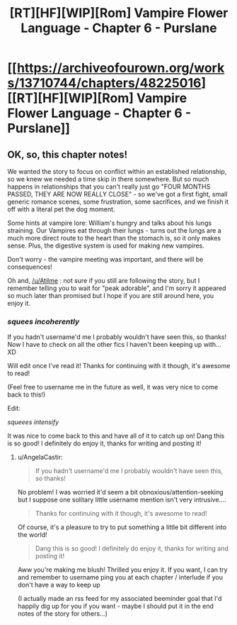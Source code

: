 #+TITLE: [RT][HF][WIP][Rom] Vampire Flower Language - Chapter 6 - Purslane

* [[https://archiveofourown.org/works/13710744/chapters/48225016][[RT][HF][WIP][Rom] Vampire Flower Language - Chapter 6 - Purslane]]
:PROPERTIES:
:Author: AngelaCastir
:Score: 8
:DateUnix: 1566400988.0
:DateShort: 2019-Aug-21
:END:

** OK, so, this chapter notes!

We wanted the story to focus on conflict within an established relationship, so we knew we needed a time skip in there somewhere. But so much happens in relationships that you can't really just go "FOUR MONTHS PASSED, THEY ARE NOW REALLY CLOSE" - so we've got a first fight, small generic romance scenes, some frustration, some sacrifices, and we finish it off with a literal pet the dog moment.

Some hints at vampire lore: William's hungry and talks about his lungs straining. Our Vampires eat through their lungs - turns out the lungs are a much more direct route to the heart than the stomach is, so it only makes sense. Plus, the digestive system is used for making new vampires.

Don't worry - the vampire meeting was important, and there will be consequences!

Oh and, [[/u/Atilme]] : not sure if you still are following the story, but I remember telling you to wait for "peak adorable", and I'm sorry it appeared so much later than promised but I hope if you are still around here, you enjoy it.
:PROPERTIES:
:Author: AngelaCastir
:Score: 4
:DateUnix: 1566401289.0
:DateShort: 2019-Aug-21
:END:

*** /squees incoherently/

If you hadn't username'd me I probably wouldn't have seen this, so thanks! Now I have to check on all the other fics I haven't been keeping up with... XD

Will edit once I've read it! Thanks for continuing with it though, it's awesome to read!

(Feel free to username me in the future as well, it was very nice to come back to this!)

Edit:

/squeees intensify/

It was nice to come back to this and have all of it to catch up on! Dang this is so good! I definitely do enjoy it, thanks for writing and posting it!
:PROPERTIES:
:Author: Atilme
:Score: 2
:DateUnix: 1566520952.0
:DateShort: 2019-Aug-23
:END:

**** u/AngelaCastir:
#+begin_quote
  If you hadn't username'd me I probably wouldn't have seen this, so thanks!
#+end_quote

No problem! I was worried it'd seem a bit obnoxious/attention-seeking but I suppose one solitary little username mention isn't very intrusive....

#+begin_quote
  Thanks for continuing with it though, it's awesome to read!
#+end_quote

Of course, it's a pleasure to try to put something a little bit different into the world!

#+begin_quote
  Dang this is so good! I definitely do enjoy it, thanks for writing and posting it!
#+end_quote

Aww you're making me blush! Thrilled you enjoy it. If you want, I can try and remember to username ping you at each chapter / interlude if you don't have a way to keep up

(I actually made an rss feed for my associated beeminder goal that I'd happily dig up for you if you want - maybe I should put it in the end notes of the story for others...)
:PROPERTIES:
:Author: AngelaCastir
:Score: 1
:DateUnix: 1566999137.0
:DateShort: 2019-Aug-28
:END:

